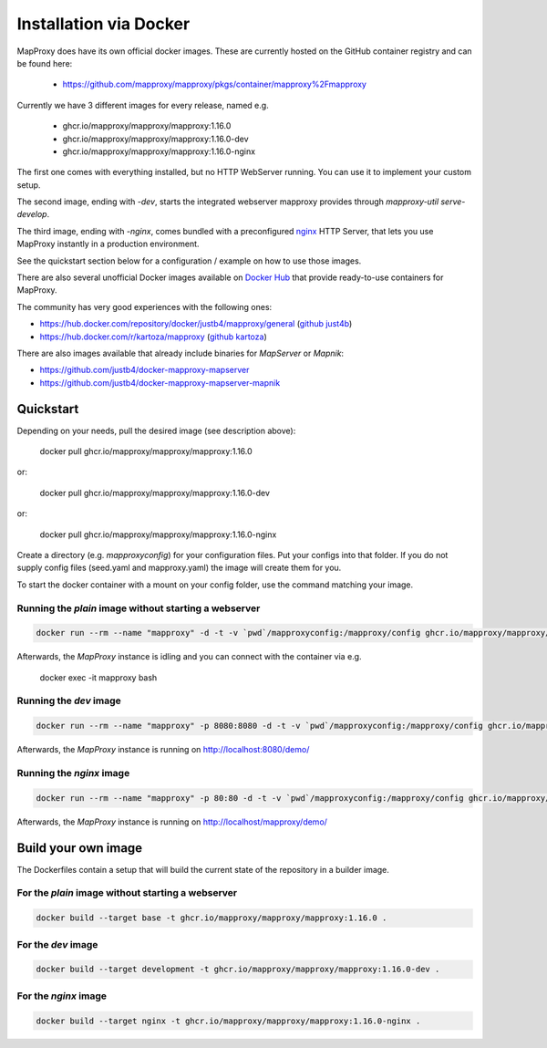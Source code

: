 ﻿Installation via Docker
========================

MapProxy does have its own official docker images.
These are currently hosted on the GitHub container registry and can be found here:

  -  https://github.com/mapproxy/mapproxy/pkgs/container/mapproxy%2Fmapproxy

Currently we have 3 different images for every release, named e.g.

  - ghcr.io/mapproxy/mapproxy/mapproxy:1.16.0
  - ghcr.io/mapproxy/mapproxy/mapproxy:1.16.0-dev
  - ghcr.io/mapproxy/mapproxy/mapproxy:1.16.0-nginx

The first one comes with everything installed, but no HTTP WebServer running. You can use it to implement your custom setup.

The second image, ending with `-dev`, starts the integrated webserver mapproxy provides through `mapproxy-util serve-develop`.

The third image, ending with `-nginx`, comes bundled with a preconfigured `nginx`_ HTTP Server, that lets you use MapProxy instantly in a production environment.

See the quickstart section below for a configuration / example on how to use those images.

There are also several unofficial Docker images available on `Docker Hub`_ that provide ready-to-use containers for MapProxy.

.. _`Docker Hub`: https://hub.docker.com/search?q=mapproxy

The community has very good experiences with the following ones:

- https://hub.docker.com/repository/docker/justb4/mapproxy/general (`github just4b <https://github.com/justb4/docker-mapproxy>`_)
- https://hub.docker.com/r/kartoza/mapproxy (`github kartoza <https://github.com/kartoza/docker-mapproxy>`_)

There are also images available that already include binaries for `MapServer` or `Mapnik`:

- https://github.com/justb4/docker-mapproxy-mapserver
- https://github.com/justb4/docker-mapproxy-mapserver-mapnik


Quickstart
----------

Depending on your needs, pull the desired image (see description above):

 docker pull ghcr.io/mapproxy/mapproxy/mapproxy:1.16.0

or:

  docker pull ghcr.io/mapproxy/mapproxy/mapproxy:1.16.0-dev

or:

  docker pull ghcr.io/mapproxy/mapproxy/mapproxy:1.16.0-nginx

Create a directory (e.g. `mapproxyconfig`) for your configuration files. Put your configs into that folder.
If you do not supply config files (seed.yaml and mapproxy.yaml) the image will create them for you.

To start the docker container with a mount on your config folder, use the command matching your image.

Running the `plain` image without starting a webserver
~~~~~~~~~~~~~~~~~~~~~~~~~~~~~~~~~~~~~~~~~~~~~~~~~~~~~~

.. code-block:: sh

  docker run --rm --name "mapproxy" -d -t -v `pwd`/mapproxyconfig:/mapproxy/config ghcr.io/mapproxy/mapproxy/mapproxy:1.16.0

Afterwards, the `MapProxy` instance is idling and you can connect with the container via e.g.

  docker exec -it mapproxy bash

Running the `dev` image
~~~~~~~~~~~~~~~~~~~~~~~

.. code-block:: sh

  docker run --rm --name "mapproxy" -p 8080:8080 -d -t -v `pwd`/mapproxyconfig:/mapproxy/config ghcr.io/mapproxy/mapproxy/mapproxy:1.16.0-dev

Afterwards, the `MapProxy` instance is running on http://localhost:8080/demo/


Running the `nginx` image
~~~~~~~~~~~~~~~~~~~~~~~~~

.. code-block:: sh

  docker run --rm --name "mapproxy" -p 80:80 -d -t -v `pwd`/mapproxyconfig:/mapproxy/config ghcr.io/mapproxy/mapproxy/mapproxy:1.16.0-nginx

Afterwards, the `MapProxy` instance is running on http://localhost/mapproxy/demo/


.. _`nginx`: https://nginx.org

Build your own image
--------------------

The Dockerfiles contain a setup that will build the current state of the repository in a builder image.


For the `plain` image without starting a webserver
~~~~~~~~~~~~~~~~~~~~~~~~~~~~~~~~~~~~~~~~~~~~~~~~~~

.. code-block:: sh

  docker build --target base -t ghcr.io/mapproxy/mapproxy/mapproxy:1.16.0 .

For the `dev` image
~~~~~~~~~~~~~~~~~~~

.. code-block:: sh

  docker build --target development -t ghcr.io/mapproxy/mapproxy/mapproxy:1.16.0-dev .

For the `nginx` image
~~~~~~~~~~~~~~~~~~~~~

.. code-block:: sh

  docker build --target nginx -t ghcr.io/mapproxy/mapproxy/mapproxy:1.16.0-nginx .
